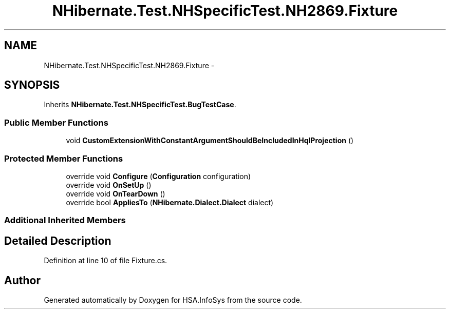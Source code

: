 .TH "NHibernate.Test.NHSpecificTest.NH2869.Fixture" 3 "Fri Jul 5 2013" "Version 1.0" "HSA.InfoSys" \" -*- nroff -*-
.ad l
.nh
.SH NAME
NHibernate.Test.NHSpecificTest.NH2869.Fixture \- 
.SH SYNOPSIS
.br
.PP
.PP
Inherits \fBNHibernate\&.Test\&.NHSpecificTest\&.BugTestCase\fP\&.
.SS "Public Member Functions"

.in +1c
.ti -1c
.RI "void \fBCustomExtensionWithConstantArgumentShouldBeIncludedInHqlProjection\fP ()"
.br
.in -1c
.SS "Protected Member Functions"

.in +1c
.ti -1c
.RI "override void \fBConfigure\fP (\fBConfiguration\fP configuration)"
.br
.ti -1c
.RI "override void \fBOnSetUp\fP ()"
.br
.ti -1c
.RI "override void \fBOnTearDown\fP ()"
.br
.ti -1c
.RI "override bool \fBAppliesTo\fP (\fBNHibernate\&.Dialect\&.Dialect\fP dialect)"
.br
.in -1c
.SS "Additional Inherited Members"
.SH "Detailed Description"
.PP 
Definition at line 10 of file Fixture\&.cs\&.

.SH "Author"
.PP 
Generated automatically by Doxygen for HSA\&.InfoSys from the source code\&.
